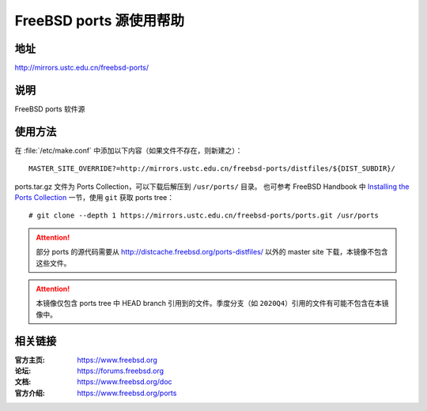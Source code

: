 ========================
FreeBSD ports 源使用帮助
========================

地址
====

http://mirrors.ustc.edu.cn/freebsd-ports/

说明
====

FreeBSD ports 软件源

使用方法
========

在 :file:`/etc/make.conf` 中添加以下内容（如果文件不存在，则新建之）：

::

    MASTER_SITE_OVERRIDE?=http://mirrors.ustc.edu.cn/freebsd-ports/distfiles/${DIST_SUBDIR}/

ports.tar.gz 文件为 Ports Collection，可以下载后解压到 ``/usr/ports/`` 目录。
也可参考 FreeBSD Handbook 中 `Installing the Ports Collection`_ 一节，使用 ``git`` 获取 ports tree：

::

    # git clone --depth 1 https://mirrors.ustc.edu.cn/freebsd-ports/ports.git /usr/ports

.. attention::
    部分 ports 的源代码需要从 http://distcache.freebsd.org/ports-distfiles/ 以外的 master site 下载，本镜像不包含这些文件。

.. attention::
    本镜像仅包含 ports tree 中 HEAD branch 引用到的文件。季度分支（如 ``2020Q4``）引用的文件有可能不包含在本镜像中。

相关链接
========

:官方主页: https://www.freebsd.org
:论坛: https://forums.freebsd.org
:文档: https://www.freebsd.org/doc
:官方介绍: https://www.freebsd.org/ports

.. _Installing the Ports Collection: https://docs.freebsd.org/en/books/handbook/ports/#ports-using-installation-methods

